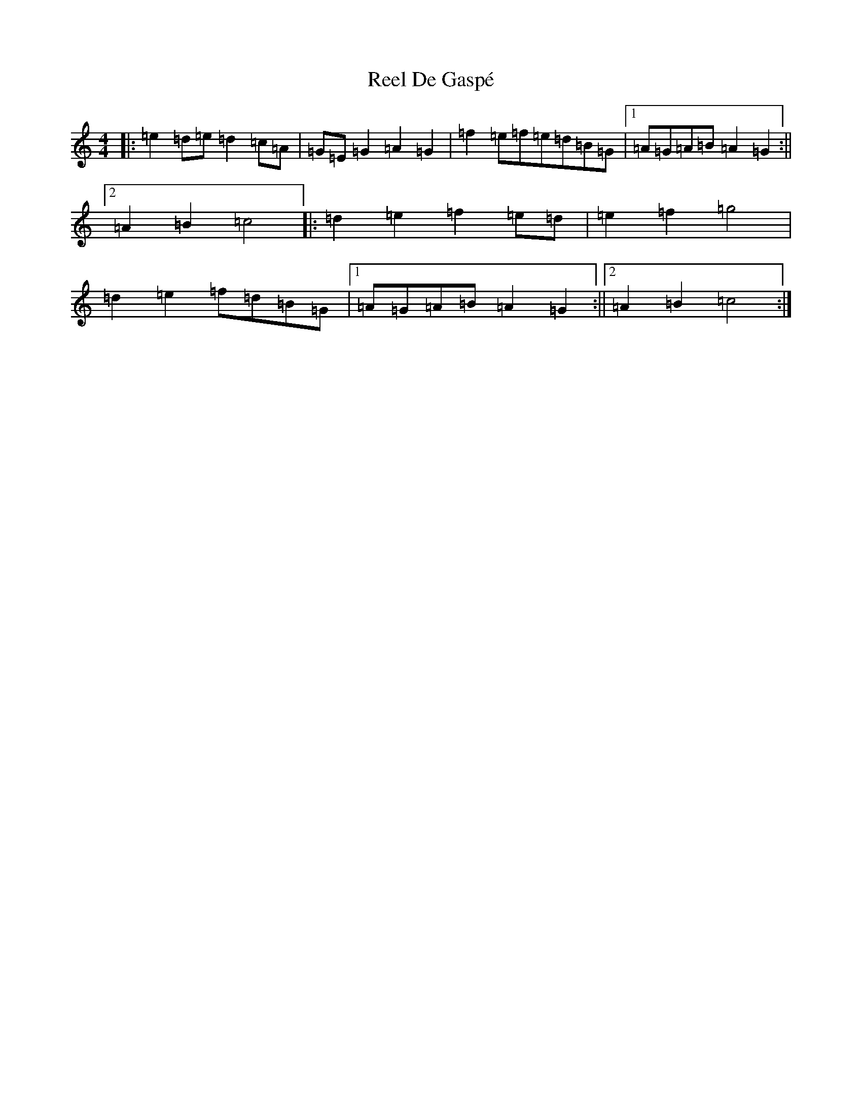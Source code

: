 X: 17919
T: Reel De Gaspé
S: https://thesession.org/tunes/3767#setting3767
Z: D Major
R: reel
M:4/4
L:1/8
K: C Major
|:=e2=d=e=d2=c=A|=G=E=G2=A2=G2|=f2=e=f=e=d=B=G|1=A=G=A=B=A2=G2:||2=A2=B2=c4|:=d2=e2=f2=e=d|=e2=f2=g4|=d2=e2=f=d=B=G|1=A=G=A=B=A2=G2:||2=A2=B2=c4:|